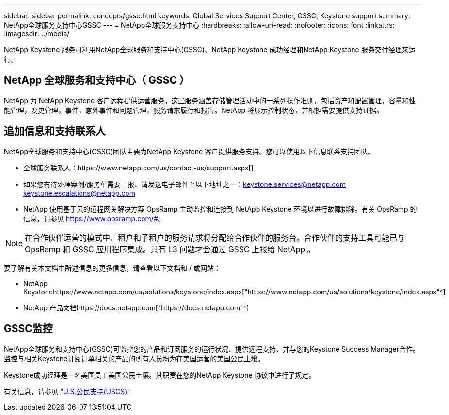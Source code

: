 ---
sidebar: sidebar 
permalink: concepts/gssc.html 
keywords: Global Services Support Center, GSSC, Keystone support 
summary: NetApp全球服务支持中心GSSC 
---
= NetApp全球服务支持中心
:hardbreaks:
:allow-uri-read: 
:nofooter: 
:icons: font
:linkattrs: 
:imagesdir: ../media/


[role="lead"]
NetApp Keystone 服务可利用NetApp全球服务和支持中心(GSSC)、NetApp Keystone 成功经理和NetApp Keystone 服务交付经理来运行。



== NetApp 全球服务和支持中心（ GSSC ）

NetApp 为 NetApp Keystone 客户远程提供运营服务。这些服务涵盖存储管理活动中的一系列操作准则，包括资产和配置管理，容量和性能管理，变更管理，事件，意外事件和问题管理，服务请求履行和报告。NetApp 将展示控制状态，并根据需要提供支持证据。



== 追加信息和支持联系人

NetApp全球服务和支持中心(GSSC)团队主要为NetApp Keystone 客户提供服务支持。您可以使用以下信息联系支持团队。

* 全球服务联系人：https://www.netapp.com/us/contact-us/support.aspx[]
* 如果您有待处理案例/服务单需要上报、请发送电子邮件至以下地址之一：keystone.services@netapp.com keystone.escalations@netapp.com
* NetApp 使用基于云的远程网关解决方案 OpsRamp 主动监控和连接到 NetApp Keystone 环境以进行故障排除。有关 OpsRamp 的信息，请参见 https://www.opsramp.com/#[]。



NOTE: 在合作伙伴运营的模式中、租户和子租户的服务请求将分配给合作伙伴的服务台。合作伙伴的支持工具可能已与 OpsRamp 和 GSSC 应用程序集成。只有 L3 问题才会通过 GSSC 上报给 NetApp 。

要了解有关本文档中所述信息的更多信息，请查看以下文档和 / 或网站：

* NetApp Keystonehttps://www.netapp.com/us/solutions/keystone/index.aspx["https://www.netapp.com/us/solutions/keystone/index.aspx"^]
* NetApp 产品文档https://docs.netapp.com["https://docs.netapp.com"^]




== GSSC监控

NetApp全球服务和支持中心(GSSC)可监控您的产品和订阅服务的运行状况、提供远程支持、并与您的Keystone Success Manager合作。监控与相关Keystone订阅订单相关的产品的所有人员均为在美国运营的美国公民土壤。

Keystone成功经理是一名美国员工美国公民土壤。其职责在您的NetApp Keystone 协议中进行了规定。

有关信息，请参见 link:../concepts/uscs.html["U.S.公民支持(USCS)"]
